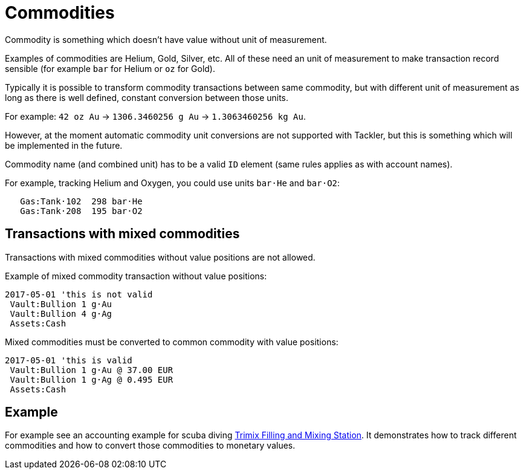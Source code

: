 = Commodities
:page-date: 2019-03-29 00:00:00 Z
:page-last_modified_at: 2019-03-29 00:00:00 Z

Commodity is something which doesn't have value without unit of measurement.

Examples of commodities are Helium, Gold, Silver, etc. All of these need
an unit of measurement to make transaction record sensible
(for example `bar` for Helium or `oz` for Gold).

Typically it is possible to transform commodity transactions between same commodity,
but with different unit of measurement as long as there is well defined,
constant conversion between those units.

For example: `42 oz Au` -> `1306.3460256 g Au` -> `1.3063460256 kg Au`.

However, at the moment automatic commodity unit conversions are not supported with Tackler,
but this is something which will be implemented in the future.

Commodity name (and combined unit) has to be  a valid `ID` element (same rules applies as with account names).

For example, tracking Helium and Oxygen, you could use units `bar·He` and `bar·O2`:

....
   Gas:Tank·102  298 bar·He
   Gas:Tank·208  195 bar·O2
....

== Transactions with mixed commodities

Transactions with mixed commodities without value positions are not allowed.

Example of mixed commodity transaction without value positions:

....
2017-05-01 'this is not valid
 Vault:Bullion 1 g·Au
 Vault:Bullion 4 g·Ag
 Assets:Cash
....

Mixed commodities must be converted to common commodity with value positions:

....
2017-05-01 'this is valid
 Vault:Bullion 1 g·Au @ 37.00 EUR
 Vault:Bullion 1 g·Ag @ 0.495 EUR
 Assets:Cash
....



== Example

For example see an accounting example for scuba diving
xref:./examples/trimix-filling-station.adoc[Trimix Filling and Mixing Station]. It demonstrates how to track different
commodities and how to convert those commodities to monetary values.
